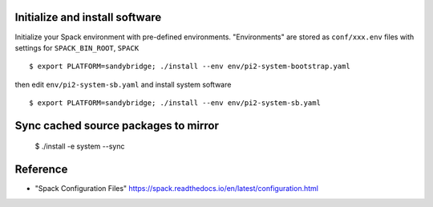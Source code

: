 Initialize and install software
===============================

Initialize your Spack environment with pre-defined environments.
"Environments" are stored as ``conf/xxx.env`` files with settings for ``SPACK_BIN_ROOT``, ``SPACK`` 

::

  $ export PLATFORM=sandybridge; ./install --env env/pi2-system-bootstrap.yaml

then edit ``env/pi2-system-sb.yaml``  and install system software

:: 

  $ export PLATFORM=sandybridge; ./install --env env/pi2-system-sb.yaml

Sync cached source packages to mirror
=====================================

 $ ./install -e system --sync

Reference
=========

* "Spack Configuration Files" https://spack.readthedocs.io/en/latest/configuration.html
